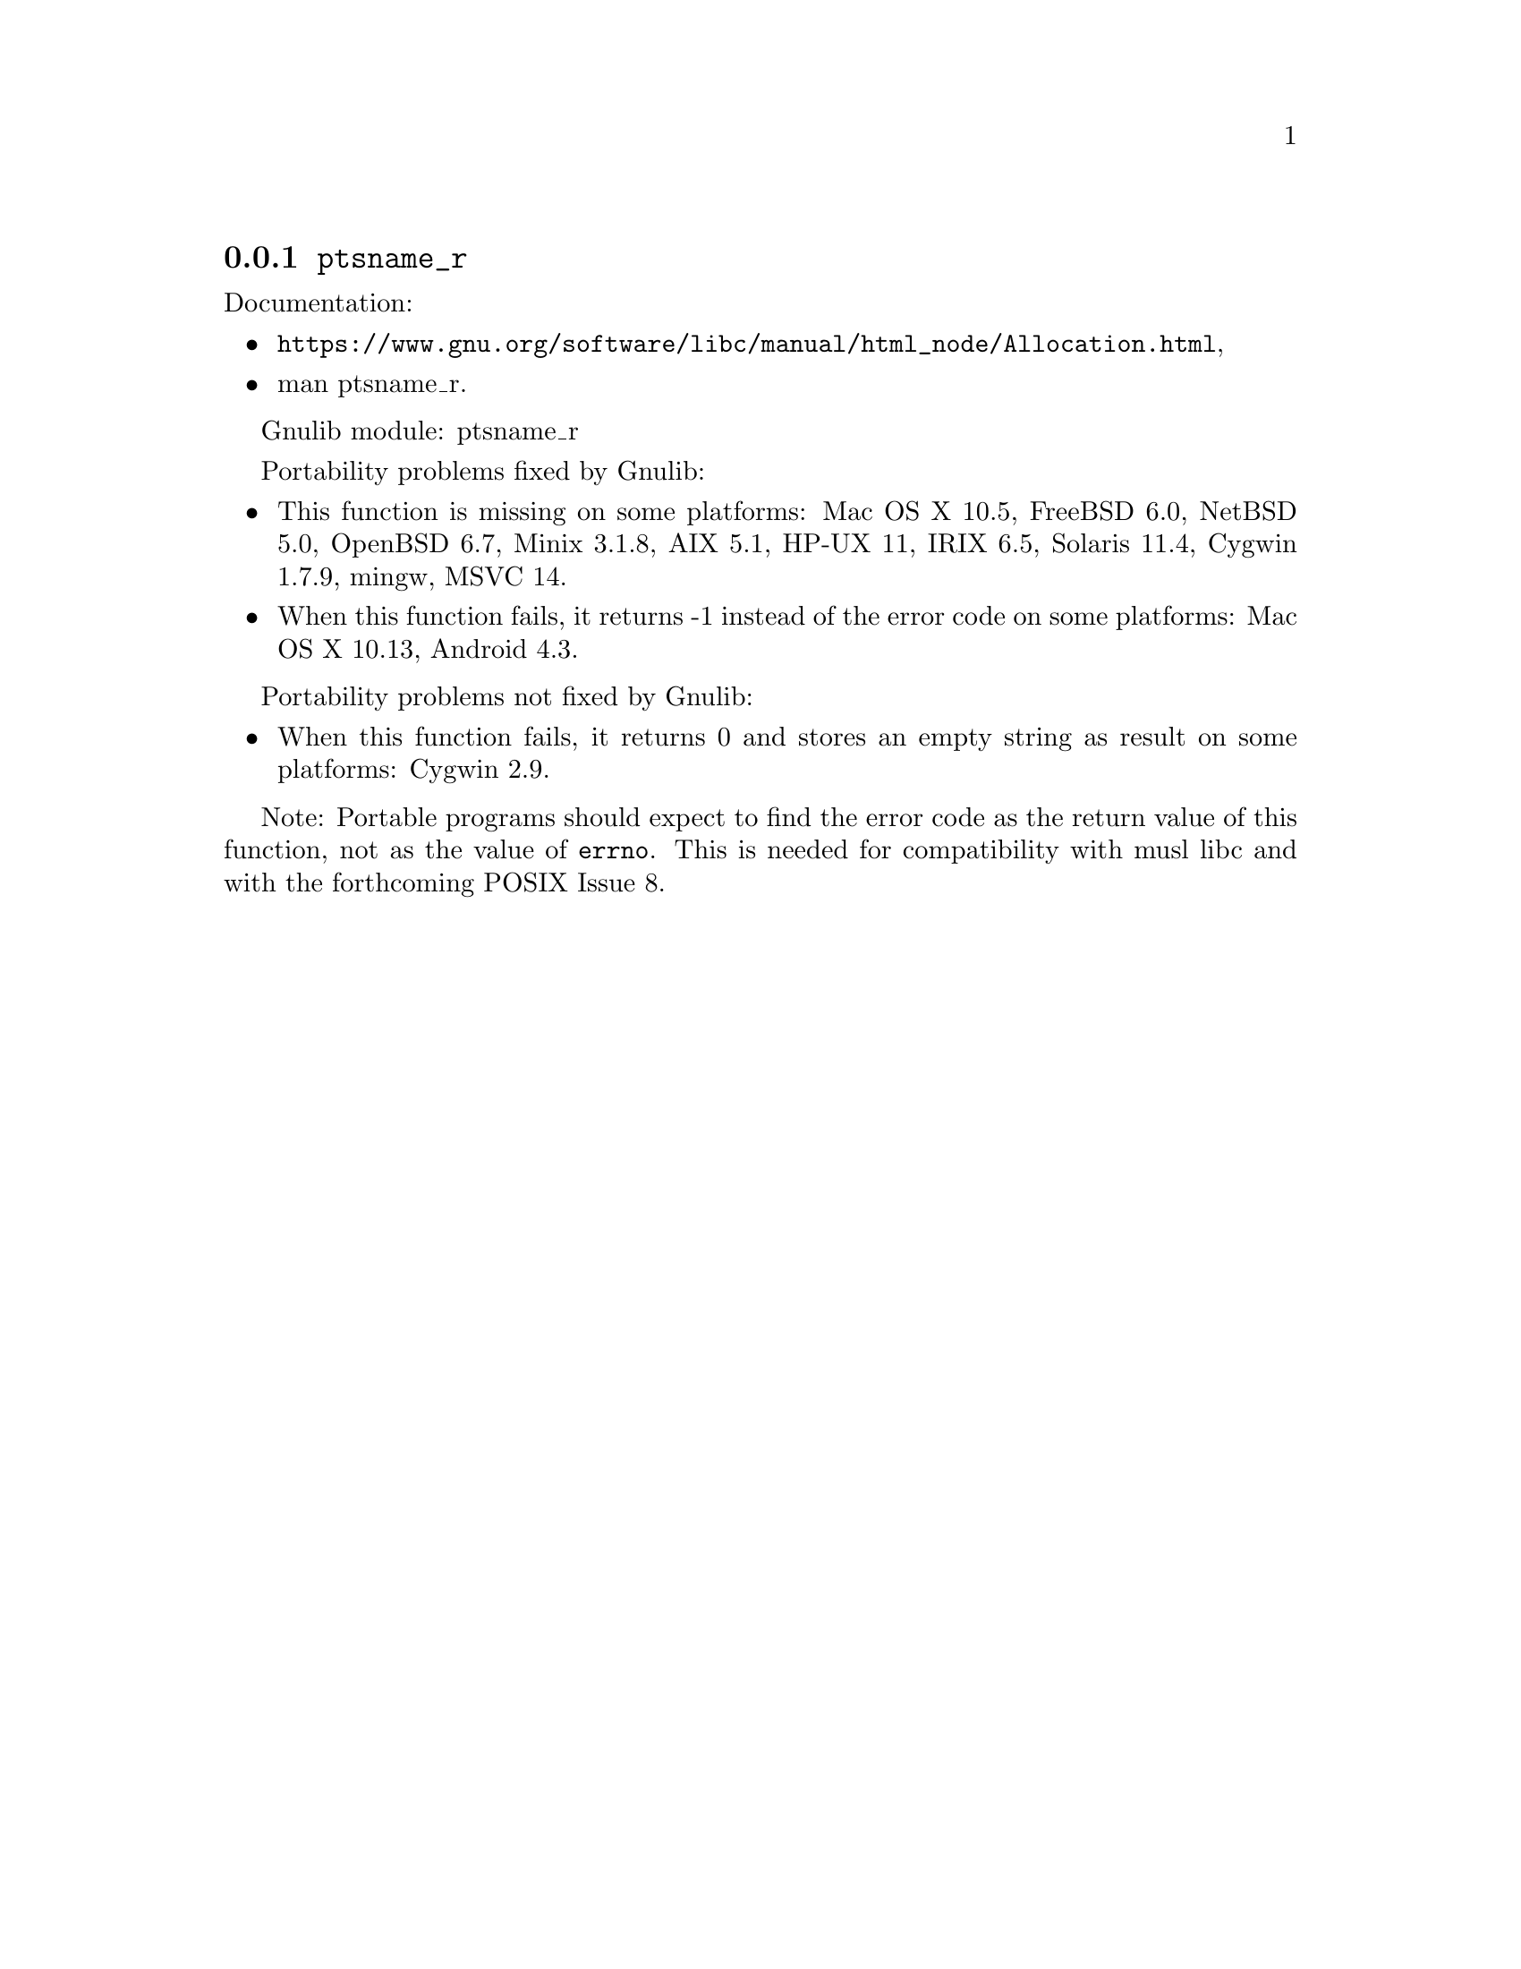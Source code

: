 @node ptsname_r
@subsection @code{ptsname_r}
@findex ptsname_r

Documentation:
@itemize
@item
@ifinfo
@ref{Allocation,,Allocating Pseudo-Terminals,libc},
@end ifinfo
@ifnotinfo
@url{https://www.gnu.org/software/libc/manual/html_node/Allocation.html},
@end ifnotinfo
@item
@uref{https://www.kernel.org/doc/man-pages/online/pages/man3/ptsname_r.3.html,,man ptsname_r}.
@end itemize

Gnulib module: ptsname_r

Portability problems fixed by Gnulib:
@itemize
@item
This function is missing on some platforms:
Mac OS X 10.5, FreeBSD 6.0, NetBSD 5.0, OpenBSD 6.7, Minix 3.1.8,
AIX 5.1, HP-UX 11, IRIX 6.5, Solaris 11.4, Cygwin 1.7.9, mingw,
MSVC 14.
@item
When this function fails, it returns -1 instead of the error code
on some platforms:
Mac OS X 10.13, Android 4.3.
@end itemize

Portability problems not fixed by Gnulib:
@itemize
@item
When this function fails, it returns 0 and stores an empty string as result
on some platforms:
Cygwin 2.9.
@end itemize

Note: Portable programs should expect to find the error code as the
return value of this function, not as the value of @code{errno}.
This is needed for compatibility with musl libc and with the
forthcoming POSIX Issue 8.
